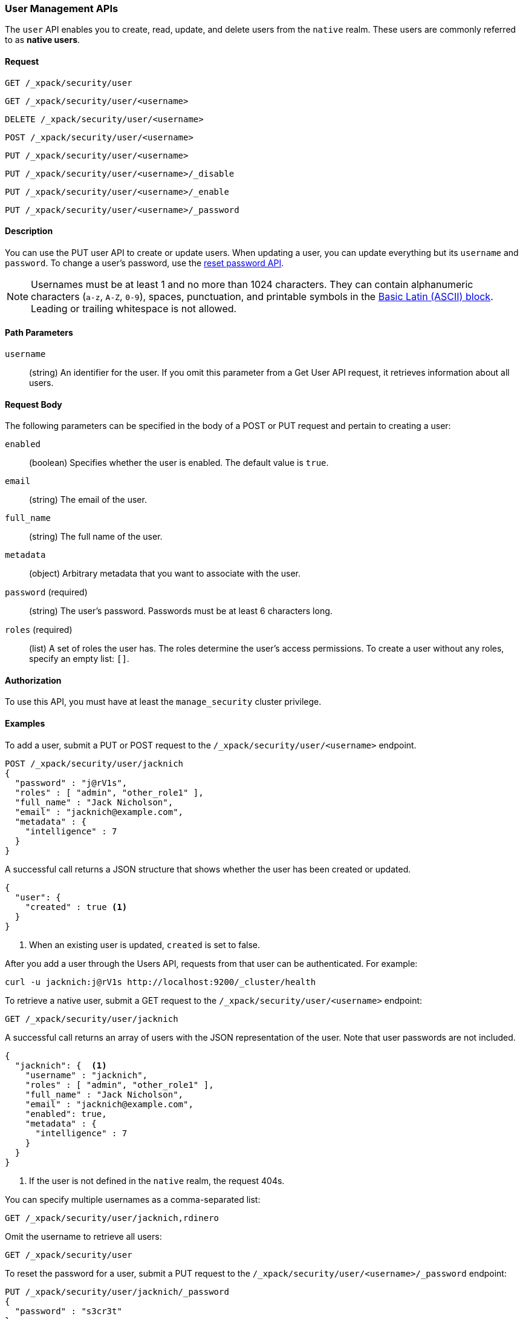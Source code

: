 [role="xpack"]
[[security-api-users]]
=== User Management APIs

The `user` API enables you to create, read, update, and delete users from the
`native` realm. These users are commonly referred to as *native users*.


==== Request

`GET /_xpack/security/user` +

`GET /_xpack/security/user/<username>` +

`DELETE /_xpack/security/user/<username>` +

`POST /_xpack/security/user/<username>` +

`PUT /_xpack/security/user/<username>` +

`PUT /_xpack/security/user/<username>/_disable` +

`PUT /_xpack/security/user/<username>/_enable` +

`PUT /_xpack/security/user/<username>/_password`


==== Description

You can use the PUT user API to create or update users. When updating a user,
you can update everything but its `username` and `password`. To change a user's
password, use the  <<security-api-reset-user-password, reset password API>>.

[[username-validation]]
NOTE: Usernames must be at least 1 and no more than 1024 characters. They can
contain alphanumeric characters (`a-z`, `A-Z`, `0-9`), spaces, punctuation, and
printable symbols in the https://en.wikipedia.org/wiki/Basic_Latin_(Unicode_block)[Basic Latin (ASCII) block].
Leading or trailing whitespace is not allowed.

==== Path Parameters

`username`::
  (string) An identifier for the user. If you omit this parameter from a Get
  User API request, it retrieves information about all users.


==== Request Body

The following parameters can be specified in the body of a POST or PUT request
and pertain to creating a user:

`enabled`::
(boolean) Specifies whether the user is enabled. The default value is `true`.

`email`::
(string) The email of the user.

`full_name`::
(string) The full name of the user.

`metadata`::
(object) Arbitrary metadata that you want to associate with the user.

`password` (required)::
(string) The user's password. Passwords must be at least 6 characters long. 

`roles` (required)::
(list) A set of roles the user has. The roles determine the user's access 
permissions. To create a user without any roles, specify an empty list: `[]`.

==== Authorization

To use this API, you must have at least the `manage_security` cluster privilege.


==== Examples

[[security-api-put-user]]
To add a user, submit a PUT or POST request to the `/_xpack/security/user/<username>`
endpoint.

[source,js]
--------------------------------------------------
POST /_xpack/security/user/jacknich
{
  "password" : "j@rV1s",
  "roles" : [ "admin", "other_role1" ],
  "full_name" : "Jack Nicholson",
  "email" : "jacknich@example.com",
  "metadata" : {
    "intelligence" : 7
  }
}
--------------------------------------------------
// CONSOLE

A successful call returns a JSON structure that shows whether the user has been
created or updated.

[source,js]
--------------------------------------------------
{
  "user": {
    "created" : true <1>
  }
}
--------------------------------------------------
// TESTRESPONSE
<1> When an existing user is updated, `created` is set to false.

After you add a user through the Users API, requests from that user can be
authenticated. For example:

[source,shell]
--------------------------------------------------
curl -u jacknich:j@rV1s http://localhost:9200/_cluster/health
--------------------------------------------------

[[security-api-get-user]]
To retrieve a native user, submit a GET request to the `/_xpack/security/user/<username>`
endpoint:

[source,js]
--------------------------------------------------
GET /_xpack/security/user/jacknich
--------------------------------------------------
// CONSOLE
// TEST[continued]

A successful call returns an array of users with the JSON representation of the
user. Note that user passwords are not included.

[source,js]
--------------------------------------------------
{
  "jacknich": {  <1>
    "username" : "jacknich",
    "roles" : [ "admin", "other_role1" ],
    "full_name" : "Jack Nicholson",
    "email" : "jacknich@example.com",
    "enabled": true,
    "metadata" : {
      "intelligence" : 7
    }
  }
}
--------------------------------------------------
// TESTRESPONSE
<1> If the user is not defined in the `native` realm, the request 404s.

You can specify multiple usernames as a comma-separated list:

[source,js]
--------------------------------------------------
GET /_xpack/security/user/jacknich,rdinero
--------------------------------------------------
// CONSOLE
// TEST[continued]

Omit the username to retrieve all users:

[source,js]
--------------------------------------------------
GET /_xpack/security/user
--------------------------------------------------
// CONSOLE
// TEST[continued]

[[security-api-reset-user-password]]
To reset the password for a user, submit a PUT request to the
`/_xpack/security/user/<username>/_password` endpoint:

[source,js]
--------------------------------------------------
PUT /_xpack/security/user/jacknich/_password
{
  "password" : "s3cr3t"
}
--------------------------------------------------
// CONSOLE
// TEST[continued]

[[security-api-disable-user]]
To disable a user, submit a PUT request to the
`/_xpack/security/user/<username>/_disable` endpoint:

[source,js]
--------------------------------------------------
PUT /_xpack/security/user/jacknich/_disable
--------------------------------------------------
// CONSOLE
// TEST[continued]

[[security-api-enable-user]]
To enable a user, submit a PUT request to the
`/_xpack/security/user/<username>/_enable` endpoint:

[source,js]
--------------------------------------------------
PUT /_xpack/security/user/jacknich/_enable
--------------------------------------------------
// CONSOLE
// TEST[continued]

[[security-api-delete-user]]
To delete a user, submit a DELETE request to the `/_xpack/security/user/<username>`
endpoint:

[source,js]
--------------------------------------------------
DELETE /_xpack/security/user/jacknich
--------------------------------------------------
// CONSOLE
// TEST[continued]

If the user is successfully deleted, the request returns `{"found": true}`.
Otherwise, `found` is set to false.

[source,js]
--------------------------------------------------
{
  "found" : true
}
--------------------------------------------------
// TESTRESPONSE
